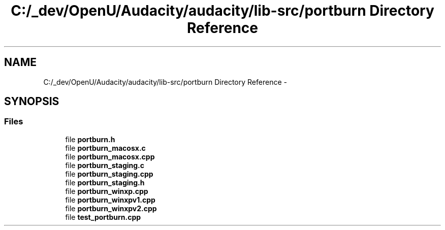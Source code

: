 .TH "C:/_dev/OpenU/Audacity/audacity/lib-src/portburn Directory Reference" 3 "Thu Apr 28 2016" "Audacity" \" -*- nroff -*-
.ad l
.nh
.SH NAME
C:/_dev/OpenU/Audacity/audacity/lib-src/portburn Directory Reference \- 
.SH SYNOPSIS
.br
.PP
.SS "Files"

.in +1c
.ti -1c
.RI "file \fBportburn\&.h\fP"
.br
.ti -1c
.RI "file \fBportburn_macosx\&.c\fP"
.br
.ti -1c
.RI "file \fBportburn_macosx\&.cpp\fP"
.br
.ti -1c
.RI "file \fBportburn_staging\&.c\fP"
.br
.ti -1c
.RI "file \fBportburn_staging\&.cpp\fP"
.br
.ti -1c
.RI "file \fBportburn_staging\&.h\fP"
.br
.ti -1c
.RI "file \fBportburn_winxp\&.cpp\fP"
.br
.ti -1c
.RI "file \fBportburn_winxpv1\&.cpp\fP"
.br
.ti -1c
.RI "file \fBportburn_winxpv2\&.cpp\fP"
.br
.ti -1c
.RI "file \fBtest_portburn\&.cpp\fP"
.br
.in -1c
